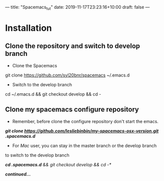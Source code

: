 ---
title: "Spacemacs_tut"
date: 2019-11-17T23:23:16+10:00
draft: false
---
* Installation
** Clone the repository and switch to develop branch
   - Clone the Spacemacs
   git clone https://github.com/syl20bnr/spacemacs ~/.emacs.d
   - Switch to the develop branch
   cd ~/.emacs.d && git checkout develop && cd -
** Clone my spacemacs configure repository
   - Remember, before clone the configure repository don't start the emacs.
   /*git clone https://github.com/lesliebinbin/my-spacemacs-osx-version.git
   .spacemacs.d*/
   - For /Mac/ user, you can stay in the master branch or the develop branch
   to switch to the develop branch
   #+latex: \\
   /*cd .spacemacs.d* && git checkout develop && cd -*/
   #+latex: \\
  #+begin_center
   /*continued...*/
  #+end_center
